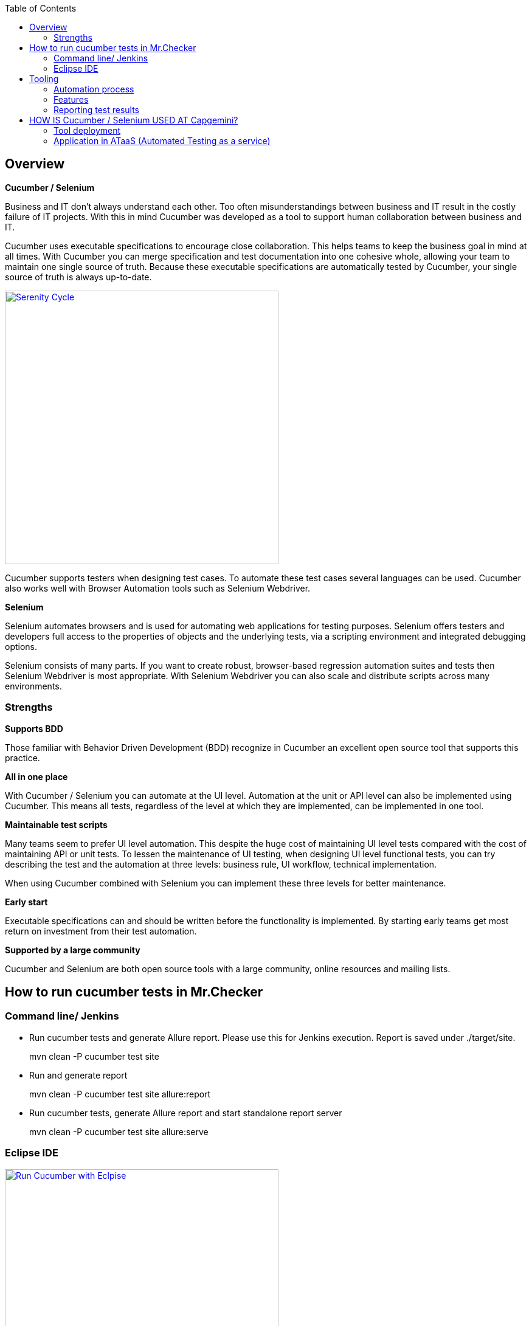 :toc: macro
toc::[]
:idprefix:
:idseparator: -


Overview
--------

*Cucumber / Selenium*

Business and IT don't always understand each other. Too often
misunderstandings between business and IT result in the costly failure
of IT projects. With this in mind Cucumber was developed as a tool to
support human collaboration between business and IT.

Cucumber uses executable specifications to encourage close
collaboration. This helps teams to keep the business goal in mind at all
times. With Cucumber you can merge specification and test documentation
into one cohesive whole, allowing your team to maintain one single
source of truth. Because these executable specifications are
automatically tested by Cucumber, your single source of truth is always
up-to-date.

image:images/serenity-cycle.jpg["Serenity Cycle",width="450", link="images/serenity-cycle.jpg"]

Cucumber supports testers when designing test cases. To automate these
test cases several languages can be used. Cucumber also works well with
Browser Automation tools such as Selenium Webdriver.

*Selenium*

Selenium automates browsers and is used for automating web applications
for testing purposes. Selenium offers testers and developers full
access to the properties of objects and the underlying tests,
via a scripting environment and integrated debugging options.

Selenium consists of many parts. If you want to create robust,
browser-based regression automation suites and tests then Selenium
Webdriver is most appropriate. With Selenium Webdriver you can also
scale and distribute scripts across many environments.

Strengths
~~~~~~~~~

*Supports BDD*

Those familiar with Behavior Driven Development (BDD) recognize in
Cucumber an excellent open source tool that supports this practice.

*All in one place*

With Cucumber / Selenium you can automate at the UI level. Automation at
the unit or API level can also be implemented using Cucumber. This means
all tests, regardless of the level at which they are implemented, can be
implemented in one tool.

*Maintainable test scripts*

Many teams seem to prefer UI level automation. This despite the huge
cost of maintaining UI level tests compared with the cost of maintaining
API or unit tests. To lessen the maintenance of UI testing, when
designing UI level functional tests, you can try describing the test and
the automation at three levels: business rule, UI workflow, technical
implementation.

When using Cucumber combined with Selenium you can implement these three
levels for better maintenance.

*Early start*

Executable specifications can and should be written before the
functionality is implemented. By starting early teams get most return on
investment from their test automation.

*Supported by a large community*

Cucumber and Selenium are both open source tools with a large community,
online resources and mailing lists.


How to run cucumber tests in Mr.Checker
---------------------------------------

Command line/ Jenkins
~~~~~~~~~~~~~~~~~~~~~

* Run cucumber tests and generate Allure report. Please use this for Jenkins execution. Report is saved under ./target/site. 

> mvn clean -P cucumber test site

* Run and generate report 

> mvn clean -P cucumber test site allure:report

* Run cucumber tests, generate Allure report and start standalone report server

> mvn clean -P cucumber test site allure:serve


Eclipse IDE
~~~~~~~~~~~

image:images/cucumber/Cucumber_Eclipse_run.png["Run Cucumber with Eclpise",width="450", link="images/cucumber/Cucumber_Eclipse_run.png"]



Tooling
-------

*Cucumber*

Cucumber supports over a dozen different software platforms. Every
Cucumber implementation provides the same overall functionality, but
they also have their own installation procedure and platform-specific
functionality. See https://cucumber.io/docs for all Cucumber
implementations and framework implementations.

Also, IDE’s such as Intellij offer several plugins for Cucumber support.

*Selenium*

Selenium has the support of some of the largest browser vendors who have
taken (or are taking) steps to make Selenium a native part of their
browser. It is also the core technology in countless other browser
automation tools, APIs and frameworks.

Automation process
~~~~~~~~~~~~~~~~~~

*Write a feature file*

Test automation in Cucumber starts with writing a feature file. A
feature normally consists of several (test)scenario’s and each scenario
consists of several steps.


Feature: Refund item

Scenario: Jeff returns a faulty microwave

Given Jeff has bought a microwave for $100

And he has a receipt

When he returns the microwave

Then Jeff should be refunded $100

Above example shows a feature “Refund item” with one scenario “Jeff
returns a faulty microwave”. The scenario consists of four steps each
starting with a key word (Given, And, When, Then).

Implementing the steps

Next the steps are implemented. Assuming we use Java to implement the
steps, the Java code will look something like this.

[source, java]
----
public class MyStepdefs \{

	@Given("Jeff has bought a microwave for $(\d+)")

	public void Jeff_has_bought_a_microwave_for(int amount) \{

		// implementation can be plain java

		// or selenium

		driver.findElement(By.name("test")).sendKeys("This is an example\n");

		driver.findElement(By.name("button")).click();// etc

	}

}
----

Cucumber uses an annotation (highlighted) to match the step from the
feature file with the function implementing the step in the Java class.
The name of the class and the function can be as the developer sees fit.
Selenium code can be used within the function to automate interaction
with the browser.

*Running scenario’s*

There are several ways to run scenarios with Cucumber, for example the
JUnit runner, a command line runner and several third party runners.

*Reporting test results*

Cucumber can report results in several different formats,
using _formatter plugins_

Features
~~~~~~~~

Feature files using GherkiN

Cucumber executes your feature files. As shown in the example below,
feature files in Gherkin are easy to read so they can be shared between
IT and business. Data tables can be used to execute a scenario with
different inputs.

image:images/sample-cucumber.jpeg["Sample",width="450",link="images/sample-cucumber.jpeg"]

organizing tests

Feature files are placed in a directory structure and together form a
feature tree.

Tags can be used to group features based on all kinds of categories.
Cucumber can include or exclude tests with certain tags when running the
tests.

Reporting test results
~~~~~~~~~~~~~~~~~~~~~~

Cucumber can report results in several formats, using formatter
plug-ins.

Not supported option by Shared Services: The output from Cucumber can be
used to present test results in Jenkins or Hudson depending of the
preference of the project.

image:images/junit-test-result.png["JUnit test result",width="450", link="images/junit-test-result.png"]

HOW IS Cucumber / Selenium USED AT Capgemini?
---------------------------------------------

Tool deployment
~~~~~~~~~~~~~~~

Cucumber and Selenium are chosen as one of Capgemini’s test automation
industrial tools. We support the Java implementation of Cucumber and
Selenium Webdriver. We can help with creating Cucumber, Selenium
projects in Eclipse and IntelliJ.


Application in ATaaS (Automated Testing as a service)
~~~~~~~~~~~~~~~~~~~~~~~~~~~~~~~~~~~~~~~~~~~~~~~~~~~~~


In the context of industrialisation, Capgemini has developed a range of
services to assist and support the projects in process and tools
implementation.

In this context a team of experts assists projects using test
automation.

The main services provided by the center of expertise are:


* Advise on the feasibility of automation.
* Support with installation.
* Coaching teams in the use of BDD.
